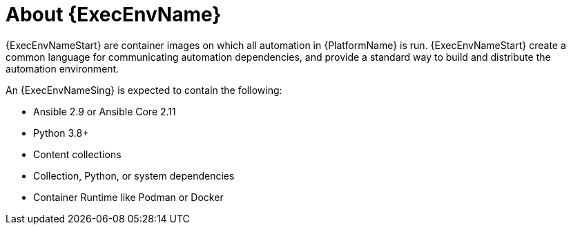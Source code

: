 ////
Base the file name and the ID on the module title. For example:
* file name: con-my-concept-module-a.adoc
* ID: [id="con-my-concept-module-a_{context}"]
* Title: = My concept module A
////

[id="con-about-ee"]

= About {ExecEnvName}

[role="_abstract"]

{ExecEnvNameStart} are container images on which all automation in {PlatformName} is run. {ExecEnvNameStart} create a common language for communicating automation dependencies, and provide a standard way to build and distribute the automation environment.

An {ExecEnvNameSing} is expected to contain the following:

* Ansible 2.9 or Ansible Core 2.11
* Python 3.8+
* Content collections
* Collection, Python, or system dependencies
* Container Runtime like Podman or Docker
